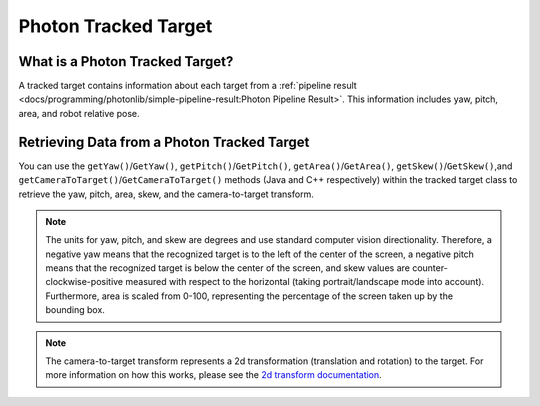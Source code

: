 Photon Tracked Target
=====================

What is a Photon Tracked Target?
--------------------------------
A tracked target contains information about each target from a :ref:`pipeline result <docs/programming/photonlib/simple-pipeline-result:Photon Pipeline Result>`. This information includes yaw, pitch, area, and robot relative pose.

Retrieving Data from a Photon Tracked Target
--------------------------------------------
You can use the ``getYaw()``/``GetYaw()``, ``getPitch()``/``GetPitch()``, ``getArea()``/``GetArea()``, ``getSkew()``/``GetSkew()``,and ``getCameraToTarget()``/``GetCameraToTarget()`` methods (Java and C++ respectively) within the tracked target class to retrieve the yaw, pitch, area, skew, and the camera-to-target transform.

.. tabs::
   .. code-tab:: java

      // Get information from target.
      double yaw = target.getYaw();
      double pitch = target.getPitch();
      double area = target.getArea();
      double skew = target.getSkew();
      Transform2d pose = target.getCameraToTarget();

   .. code-tab:: c++

      // Get information from target.
      double yaw = target.GetYaw();
      double pitch = target.GetPitch();
      double area = target.GetArea();
      double skew = target.GetSkew();
      frc::Transform2d pose = target.GetCameraToTarget();

.. note:: The units for yaw, pitch, and skew are degrees and use standard computer vision directionality. Therefore, a negative yaw means that the recognized target is to the left of the center of the screen, a negative pitch means that the recognized target is below the center of the screen, and skew values are counter-clockwise-positive measured with respect to the horizontal (taking portrait/landscape mode into account). Furthermore, area is scaled from 0-100, representing the percentage of the screen taken up by the bounding box.

.. note:: The camera-to-target transform represents a 2d transformation (translation and rotation) to the target. For more information on how this works, please see the `2d transform documentation <https://docs.wpilib.org/en/latest/docs/software/advanced-controls/geometry/transformations.html#transform2d-and-twist2d>`_.
